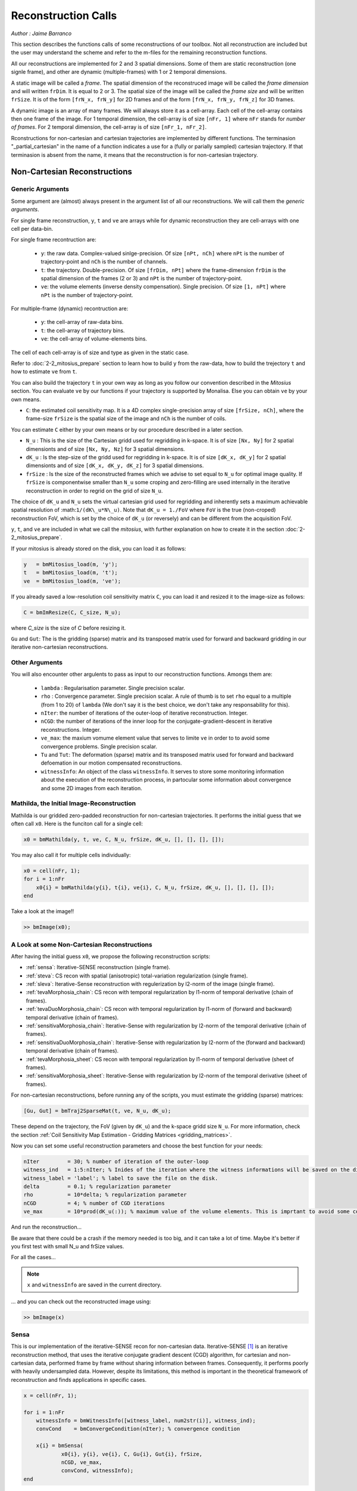====================
Reconstruction Calls
====================

*Author : Jaime Barranco*

This section describes the functions calls of some reconstructions of our toolbox. 
Not all reconstruction are included but the user may understand the scheme and refer to the 
m-files for the remaining reconstruction functions.  

All our reconstructions are implemented for 2 and 3 spatial dimensions. Some of them are static 
reconstruction (one signle frame), and other are dynamic (multiple-frames) with 1 or 2 temporal dimensions.

A static image will be called a `frame`. The spatial dimension of the reconstruced image will be called 
the `frame dimension` and will written ``frDim``. It is equal to 2 or 3. The spatial size of the image 
will be called the `frame size` and will be written ``frSize``. It is of the form ``[frN_x, frN_y]``
for 2D frames and of the form ``[frN_x, frN_y, frN_z]`` for 3D frames. 

A dynamic image is an array of many frames. We will always store it as a cell-array. Each cell of the cell-array
contains then one frame of the image. For 1 temporal dimension, the cell-array is of size ``[nFr, 1]`` where ``nFr``
stands for `number of frames`. For 2 temporal dimension, the cell-array is of size ``[nFr_1, nFr_2]``. 

Rconstructions for non-cartesian and cartesian trajectories are implemented by different functions.
The terminasion "_partial_cartesian" in the name of a function indicates a use for a  
(fully or parially sampled) cartesian trajectory. If that terminasion is absent from the name, 
it means that the reconstruction is for non-cartesian trajectory.    

Non-Cartesian Reconstructions
=============================


Generic Arguments
-----------------

Some argument are (almost) always present in the argument list of all our reconstructions. 
We will call them the `generic arguments`. 


For single frame reconstruction, ``y``, ``t`` and ``ve`` are arrays while for dynamic reconstruction 
they are cell-arrays with one cell per data-bin. 

For single frame recontruction are: 

    - ``y``: the raw data. Complex-valued sinlge-precision. Of size ``[nPt, nCh]`` where ``nPt`` is the number of trajectory-point and ``nCh`` is the number of channels. 
    - ``t``: the trajectory. Double-precision. Of size ``[frDim, nPt]`` where the frame-dimension ``frDim`` is the spatial dimension of the frames (2 or 3) and ``nPt`` is the number of trajectory-point. 
    - ``ve``: the volume elements (inverse density compensation). Single precision.  Of size ``[1, nPt]`` where ``nPt`` is the number of trajectory-point. 

For multiple-frame (dynamic) recontruction are: 

    - ``y``: the cell-array of raw-data bins. 
    - ``t``: the cell-array of trajectory bins. 
    - ``ve``: the cell-array of volume-elements bins. 

The cell of each cell-array is of size and type as given in the static case. 

Refer to :doc:`2-2_mitosius_prepare` section to learn how to build ``y`` from the raw-data, how to build the trejectory ``t`` and how to estimate ``ve`` from ``t``. 

You can also build the trajectory ``t`` in your own way as long as you follow our convention described in the `Mitosius` section. 
You can evaluate  ``ve`` by our functions if your trajectory is supported by Monalisa. Else you can obtain ``ve`` by your own means.  


- ``C``: the estimated coil sensitivity map. It is a 4D complex single-precision array of size ``[frSize, nCh]``, where the frame-size ``frSize`` is the spatial size of the image and ``nCh`` is the number of coils. 

You can estimate ``C`` either by your own means or by our procedure described in a later section. 

- ``N_u`` : This is the size of the Cartesian gridd used for regridding in k-space. It is of size ``[Nx, Ny]`` for 2 spatial dimensionts and of size ``[Nx, Ny, Nz]`` for 3 spatial dimensions. 
- ``dK_u`` : Is the step-size of the gridd used for regridding in k-space. It is of size ``[dK_x, dK_y]`` for 2 spatial dimensionts and of size ``[dK_x, dK_y, dK_z]`` for 3 spatial dimensions. 
- ``frSize`` : Is the size of the reconstructed frames which we advise to set equal to ``N_u`` for optimal image quality. If ``frSize`` is componentwise smaller than ``N_u`` some croping and zero-filling are used internally in the iterative reconstruction in order to regrid on the grid of size ``N_u``. 


The choice of ``dK_u`` and ``N_u`` sets the virtual cartesian grid used for regridding
and inherently sets a maximum achievable spatial resolution of :math:``1/(dK\_u*N\_u)``. 
Note that ``dK_u = 1./FoV`` where ``FoV`` is the true (non-croped) reconstruction FoV, which is set by the choice of ``dK_u`` (or reversely) and can be different from the acquisition FoV. 


``y``, ``t``, and ``ve`` are included in what we call the *mitosius*,
with further explanation on how to create it in the section :doc:`2-2_mitosius_prepare`.

If your mitosius is already stored on the disk, you can load it as follows: 

.. code-block:: matlab

    y   = bmMitosius_load(m, 'y'); 
    t   = bmMitosius_load(m, 't'); 
    ve  = bmMitosius_load(m, 've'); 

If you already saved a low-resolution coil sensitivity matrix ``C``, you can load it and resized it to the image-size as follows:

.. code-block:: matlab

    C = bmImResize(C, C_size, N_u);

where `C_size` is the size of `C` before resizing it. 

``Gu`` and ``Gut``: The is the gridding (sparse) matrix and its transposed matrix used for forward and backward gridding in our iterative non-cartesian reconstructions. 

Other Arguments
---------------

You will also encounter other argulents to pass as input to our reconstruction functions. Amongs them are:

    - ``lambda`` : Regularisation parameter. Single precision scalar. 
    - ``rho`` : Convergence parameter. Single precision scalar. A rule of thumb is to set ``rho`` equal to a multiple (from 1 to 20) of ``lambda`` (We don't say it is the best choice, we don't take any responsability for this).    
    - ``nIter``: the number of iterations of the outer-loop of iterative reconstruction. Integer. 
    - ``nCGD``: the number of iterations of the inner loop for the conjugate-gradient-descent in iterative reconstructions. Integer. 
    - ``ve_max``: the maxium vomume element value that serves to limite ``ve`` in order to to avoid some convergence problems. Single precision scalar. 
    - ``Tu`` and ``Tut``: The deformation (sparse) matrix and its transposed matrix used for forward and backward defoemation in our motion compensated reconstructions.
    - ``witnessInfo``: An object of the class ``witnessInfo``. It serves to store some monitoring information about the execution of the reconstruction process, in partocular some information about convergence and some 2D images from each iteration. 

Mathilda, the Initial Image-Reconstruction
------------------------------------------

Mathilda is our gridded zero-padded reconstruction for non-cartesian trajectories. 
It performs the initial guess that we often call ``x0``. 
Here is the funciton call for a single cell: 

.. code-block:: matlab

    x0 = bmMathilda(y, t, ve, C, N_u, frSize, dK_u, [], [], [], []);



You may also call it for multiple cells individually: 

.. code-block:: matlab

    x0 = cell(nFr, 1);
    for i = 1:nFr
        x0{i} = bmMathilda(y{i}, t{i}, ve{i}, C, N_u, frSize, dK_u, [], [], [], []);
    end

Take a look at the image!!

.. code-block:: matlab

    >> bmImage(x0);


A Look at some Non-Cartesian Reconstructions
--------------------------------------------

After having the initial guess ``x0``, we propose the following reconstruction scripts:

- :ref:`sensa`: Iterative-SENSE reconstruction (single frame). 
- :ref:`steva`: CS recon with spatial (anisotropic) total-variation regularization (single frame). 
- :ref:`sleva`: Iterative-Sense reconstruction with regulerization by l2-norm of the image (single frame).  
- :ref:`tevaMorphosia_chain`: CS recon with temporal regularization by l1-norm of temporal derivative (chain of frames). 
- :ref:`tevaDuoMorphosia_chain`: CS recon with temporal regularization by l1-norm of (forward and backward) temporal derivative (chain of frames). 
- :ref:`sensitivaMorphosia_chain`: Iterative-Sense with regularization by l2-norm of the temporal derivative (chain of frames).
- :ref:`sensitivaDuoMorphosia_chain`: Iterative-Sense with regularization by l2-norm of the (forward and backward) temporal derivative (chain of frames).
- :ref:`tevaMorphosia_sheet`: CS recon with temporal regularization by l1-norm of temporal derivative (sheet of frames). 
- :ref:`sensitivaMorphosia_sheet`: Iterative-Sense with regularization by l2-norm of the temporal derivative (sheet of frames). 

For non-cartesian reconstructions, before running any of the scripts, you must estimate the gridding (sparse) matrices:

.. code-block:: matlab

    [Gu, Gut] = bmTraj2SparseMat(t, ve, N_u, dK_u);

These depend on the trajectory, the FoV (given by ``dK_u``) and the k-space gridd size ``N_u``.
For more information, check the section :ref:`Coil Sensitivity Map Estimation - Gridding Matrices <gridding_matrices>`.

Now you can set some useful reconstruction parameters and choose the best function for your needs:

.. code-block:: matlab

    nIter         = 30; % number of iteration of the outer-loop
    witness_ind   = 1:5:nIter; % Inides of the iteration where the witness informations will be saved on the disk. 
    witness_label = 'label'; % label to save the file on the disk. 
    delta         = 0.1; % regularization parameter
    rho           = 10*delta; % regularization parameter
    nCGD          = 4; % number of CGD iterations
    ve_max        = 10*prod(dK_u(:)); % maximum value of the volume elements. This is imprtant to avoid some convergence problems. 


And run the reconstruction...

Be aware that there could be a crash if the memory needed is too big,
and it can take a lot of time. Maybe it's better if you first test with small N_u and frSize values.

For all the cases...

.. note::
    ``x`` and ``witnessInfo`` are saved in the current directory.

... and you can check out the reconstructed image using:

.. code-block:: matlab

    >> bmImage(x)



.. _sensa:

Sensa
-----

This is our implementation of the iterative-SENSE recon for non-cartesian data.
Iterative-SENSE [1]_ is an iterative reconstruction method, that uses the iterative conjugate gradient descent (CGD) algorithm,
for cartesian and non-cartesian data, performed frame by frame without sharing information between frames.
Consequently, it performs poorly with heavily undersampled data.
However, despite its limitations, this method is important in the theoretical framework of reconstruction
and finds applications in specific cases.

.. code-block:: matlab

    x = cell(nFr, 1); 

    for i = 1:nFr
        witnessInfo = bmWitnessInfo([witness_label, num2str(i)], witness_ind);
        convCond    = bmConvergeCondition(nIter); % convergence condition

        x{i} = bmSensa(
                x0{i}, y{i}, ve{i}, C, Gu{i}, Gut{i}, frSize,
                nCGD, ve_max, 
                convCond, witnessInfo);
    end

.. _steva:

Steva
-----

Compressed Sensing (CS) recon regularized with spatial total variation.

.. code-block:: matlab

    % For nFr<= 1
    x = bmSteva(  
        x0{1}, ...
        [], [], ...
        y{1}, ve{1}, C, ...
        Gu{1}, Gut{1}, frSize, ...
        [], [], ...
        delta, rho, 'normal', ...
        nCGD, ve_max, ...
        nIter, ...
        bmWitnessInfo(witness_label, witness_ind));


.. _sleva:

Sleva
-----

Single-frame Itarative-Sense reconstruciton regularized with l2-norm of the image. 

.. code-block:: matlab

    % For nFr<= 1
    x = bmSleva(  
        x0, ...
        [], [], ...
        y, ve, C, ...
        Gu, Gut, frSize, ...
        [], [], ...
        delta, rho, 'normal', ...
        nCGD, ve_max, ...
        nIter, ...
        bmWitnessInfo(witness_label, witness_ind));



.. _sensitivaMorphosia_chain:

SensitivaMorphosia
------------------

Least Square Regularized (LSR) recon, where regularization is the squared 2 norm of 
temporal finite difference time derivative, or the squared 2 norm of motion compensated 
residuals if motion fields are used.

.. code-block:: matlab

    witnessInfo = bmWitnessInfo([witness_label, num2str(i)], witness_ind);
    convCond    = bmConvergeCondition(nIter); % convergence condition

    x = bmSensitivaMorphosia_chain(
            x, ...
            y, ve, C, ...
            Gu, Gut, frSize, ...
            Tu, Tut, ...
            delta, regul_mode, ...
            nCGD, ve_max, ...
            convCond, witnessInfo)

.. _tevaMorphosia_chain:

TevaMorphosia
-------------

CS recon with temporal regularization, with or without deformation fields.

.. code-block:: matlab

    x = bmTevaMorphosia_chain(  
        x0, ...
        [], [], ...
        y, ve, C, ...
        Gu, Gut, frSize, ...
        [], [], ...
        delta, rho, 'normal', ...
        nCGD, ve_max, ...
        nIter, ...
        bmWitnessInfo(witness_label, witness_ind));

.. _tevaDuoMorphosia_chain:

TevaDuoMorphosia
----------------

Same as TevaMorphosia but with forward and backward temporal regularization, with or without deformation fields.

.. code-block:: matlab

    x = bmTevaDuoMorphosia_chain(   
        x0, ...
        [], [], [], [], ...
        y, ve, C, ...
        Gu, Gut, frSize, ...
        [], [], [], [], ...
        delta, rho, 'normal', ...
        nCGD, ve_max, ...
        bmConvergeCondition(nIter), ...
        bmWitnessInfo(witness_label, witness_ind));

Deformation Fields
==================

Here's how you add deformation fields to the reconstruction process.

.. code-block:: matlab

    %% deformation field evaluation with imReg Demon 
    reg_file                    = 'C:\path\to\your\reg_file';
    [DF_to_prev, imReg_to_prev] = bmImDeformFieldChain_imRegDemons23(h, frSize, 'curr_to_prev', 500, 1, reg_file, reg_mask); 
    [DF_to_next, imReg_to_next] = bmImDeformFieldChain_imRegDemons23(h, frSize, 'curr_to_next', 500, 1, reg_file, reg_mask); 

    %% deformation fields to sparse matrices
    [Tu1, Tu1t] = bmImDeformField2SparseMat(DF_to_prev, N_u, [], true);
    [Tu2, Tu2t] = bmImDeformField2SparseMat(DF_to_next, N_u, [], true);

TevaMorphosia with Deformation Fields
--------------------------------------

.. code-block:: matlab

    x = bmTevaMorphosia_chain(
        x0, ...
        [], [], ...
        y, ve, C, ...
        Gu, Gut, frSize, ...
        Tu1, Tu1t, ...
        delta, rho, 'normal', ...
        nCGD, ve_max, ...
        bmConvergeCondition(nIter), ...
        bmWitnessInfo(witness_label, witness_ind));

TevaDuoMorphosia with Deformation Fields
-----------------------------------------

.. code-block:: matlab

    x = bmTevaDuoMorphosia_chain(
        x0, ...
        [], [], [], [], ...
        y, ve, C, ...
        Gu, Gut, frSize, ...
        Tu1, Tu1t, Tu2, Tu2t, ...
        delta, rho, 'normal', ...
        nCGD, ve_max, ...
        bmConvergeCondition(nIter), ...
        bmWitnessInfo(witness_label, witness_ind));

.. [1] Pruessmann, K. P., Weiger, M., Börnert, P., & Boesiger, P. (2001).
    Advances in sensitivity encoding with arbitrary k-space trajectories. Magnetic Resonance in Medicine, 46(4), 638–651.
    https://doi.org/10.1002/mrm.1241.
